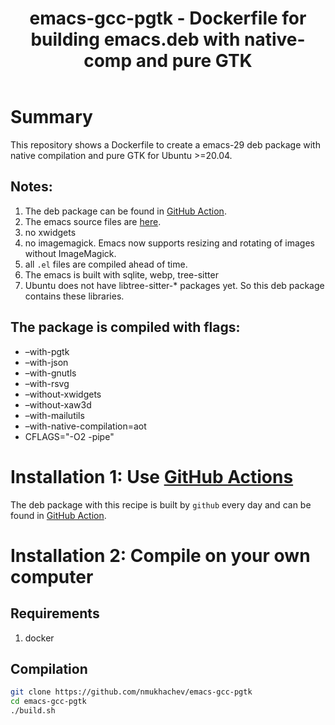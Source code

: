 #+TITLE: emacs-gcc-pgtk - Dockerfile for building emacs.deb with native-comp and pure GTK

* Summary
This repository shows a Dockerfile to create a emacs-29 deb package with native compilation and pure GTK for Ubuntu >=20.04. 

** Notes:
1. The deb package can be found in [[https://github.com/nmukhachev/emacs-gcc-pgtk/actions/workflows/deploy.yml?query=is%3Acompleted][GitHub Action]].
2. The emacs source files are [[https://git.savannah.gnu.org/cgit/emacs.git/log/?h=emacs-29][here]].
3. no xwidgets
4. no imagemagick. Emacs now supports resizing and rotating of images without ImageMagick.
5. all =.el= files are compiled ahead of time.
6. The emacs is built with sqlite, webp, tree-sitter
7. Ubuntu does not have  libtree-sitter-* packages yet. So this deb package contains these libraries.
** The package is compiled with flags:
+ --with-pgtk
+ --with-json
+ --with-gnutls
+ --with-rsvg
+ --without-xwidgets
+ --without-xaw3d
+ --with-mailutils
+ --with-native-compilation=aot
+ CFLAGS="-O2 -pipe"

* Installation 1: Use [[https://github.com/nmukhachev/emacs-gcc-pgtk/actions][GitHub Actions]]
The deb package with this recipe is built by =github= every day and can be found in [[https://github.com/nmukhachev/emacs-gcc-pgtk/actions/workflows/deploy.yml?query=is%3Acompleted][GitHub Action]].

* Installation 2: Compile on your own computer
** Requirements
1. docker
** Compilation 
#+begin_src bash
git clone https://github.com/nmukhachev/emacs-gcc-pgtk
cd emacs-gcc-pgtk
./build.sh
#+end_src
